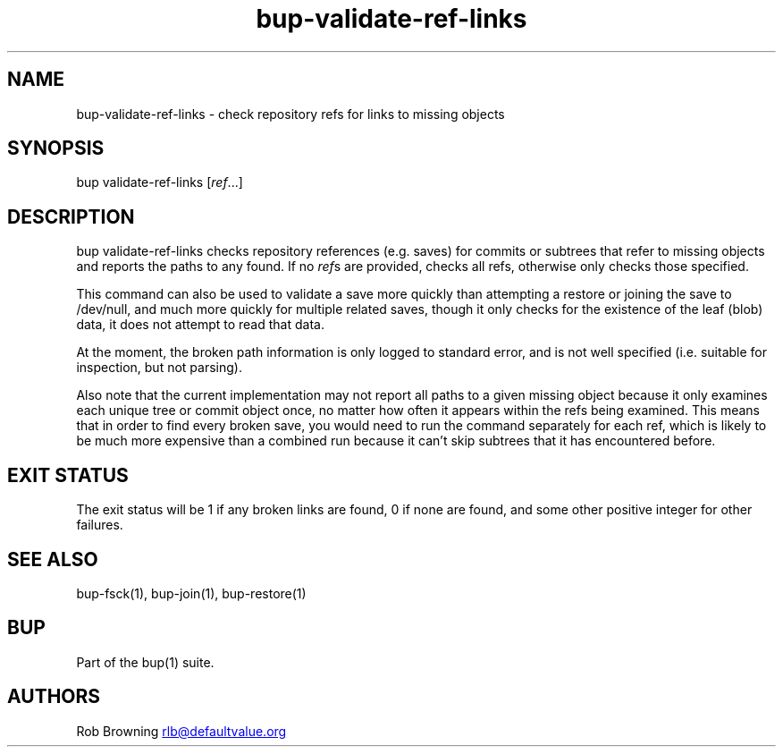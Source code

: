 .\" Automatically generated by Pandoc 3.1.11.1
.\"
.TH "bup\-validate\-ref\-links" "1" "2025\-01\-08" "Bup 0.33.7" ""
.SH NAME
bup\-validate\-ref\-links \- check repository refs for links to missing
objects
.SH SYNOPSIS
bup validate\-ref\-links [\f[I]ref\f[R]\&...]
.SH DESCRIPTION
\f[CR]bup validate\-ref\-links\f[R] checks repository references
(e.g.\ saves) for commits or subtrees that refer to missing objects and
reports the paths to any found.
If no \f[I]ref\f[R]s are provided, checks all refs, otherwise only
checks those specified.
.PP
This command can also be used to validate a save more quickly than
attempting a \f[CR]restore\f[R] or \f[CR]join\f[R]ing the save to
/dev/null, and much more quickly for multiple related saves, though it
only checks for the existence of the leaf (blob) data, it does not
attempt to read that data.
.PP
At the moment, the broken path information is only logged to standard
error, and is not well specified (i.e.\ suitable for inspection, but not
parsing).
.PP
Also note that the current implementation may not report all paths to a
given missing object because it only examines each unique tree or commit
object once, no matter how often it appears within the refs being
examined.
This means that in order to find every broken save, you would need to
run the command separately for each ref, which is likely to be much more
expensive than a combined run because it can\[cq]t skip subtrees that it
has encountered before.
.SH EXIT STATUS
The exit status will be 1 if any broken links are found, 0 if none are
found, and some other positive integer for other failures.
.SH SEE ALSO
\f[CR]bup\-fsck\f[R](1), \f[CR]bup\-join\f[R](1),
\f[CR]bup\-restore\f[R](1)
.SH BUP
Part of the \f[CR]bup\f[R](1) suite.
.SH AUTHORS
Rob Browning \c
.MT rlb@defaultvalue.org
.ME \c.
